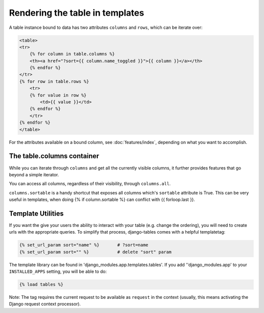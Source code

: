 ================================
Rendering the table in templates
================================


A table instance bound to data has two attributes ``columns`` and ``rows``,
which can be iterate over:

.. code-block:: django

    <table>
    <tr>
        {% for column in table.columns %}
        <th><a href="?sort={{ column.name_toggled }}">{{ column }}</a></th>
        {% endfor %}
    </tr>
    {% for row in table.rows %}
        <tr>
        {% for value in row %}
            <td>{{ value }}</td>
        {% endfor %}
        </tr>
    {% endfor %}
    </table>

For the attributes available on a bound column, see :doc:`features/index`,
depending on what you want to accomplish.


The table.columns container
---------------------------

While you can iterate through ``columns`` and get all the currently visible
columns, it further provides features that go beyond a simple iterator.

You can access all columns, regardless of their visibility, through
``columns.all``.

``columns.sortable`` is a handy shortcut that exposes all columns which's
``sortable`` attribute is True. This can be very useful in templates, when
doing {% if column.sortable %} can conflict with {{ forloop.last }}.


Template Utilities
------------------

If you want the give your users the ability to interact with your table (e.g.
change the ordering), you will need to create urls with the appropriate
queries. To simplify that process, django-tables comes with a helpful
templatetag:

.. code-block:: django

    {% set_url_param sort="name" %}       # ?sort=name
    {% set_url_param sort="" %}           # delete "sort" param

The template library can be found in 'django_modules.app.templates.tables'.
If you add ''django_modules.app' to your ``INSTALLED_APPS`` setting, you
will be able to do:

.. code-block:: django

    {% load tables %}

Note: The tag requires the current request to be available as ``request``
in the context (usually, this means activating the Django request context
processor).
